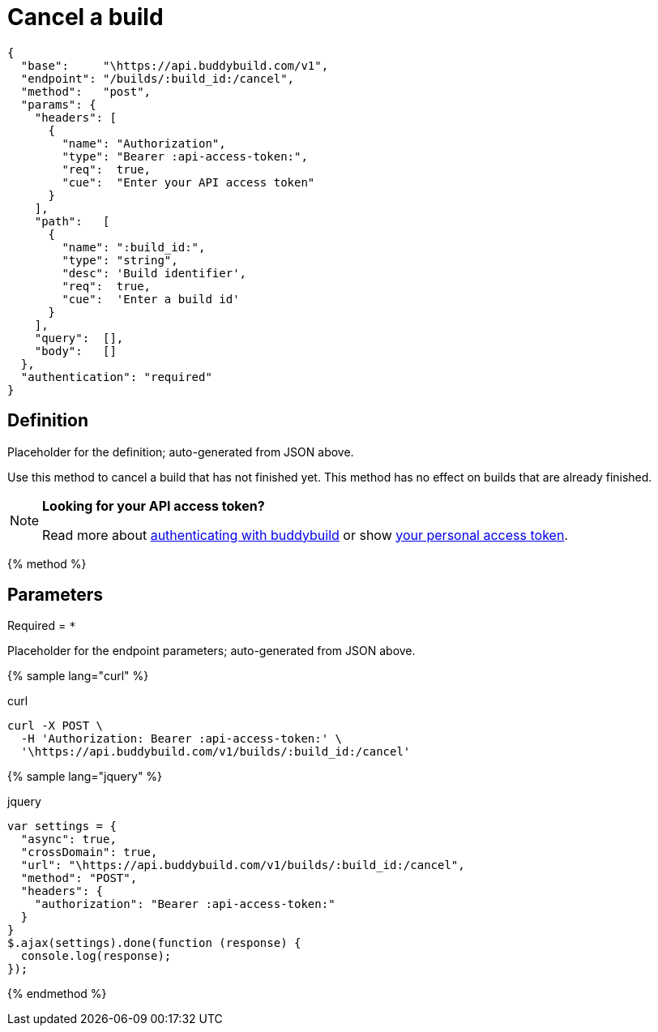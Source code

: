 = Cancel a build
:linkattrs:

[#endpoint]
----
{
  "base":     "\https://api.buddybuild.com/v1",
  "endpoint": "/builds/:build_id:/cancel",
  "method":   "post",
  "params": {
    "headers": [
      {
        "name": "Authorization",
        "type": "Bearer :api-access-token:",
        "req":  true,
        "cue":  "Enter your API access token"
      }
    ],
    "path":   [
      {
        "name": ":build_id:",
        "type": "string",
        "desc": 'Build identifier',
        "req":  true,
        "cue":  'Enter a build id'
      }
    ],
    "query":  [],
    "body":   []
  },
  "authentication": "required"
}
----

== Definition

[.definition.placeholder]
Placeholder for the definition; auto-generated from JSON above.

Use this method to cancel a build that has not finished yet. This method
has no effect on builds that are already finished.

[NOTE]
======
**Looking for your API access token?**

Read more about link:../README.adoc#authentication[authenticating with
buddybuild] or show
link:https://dashboard.buddybuild.com/account/access-token[your personal
access token^].
======

{% method %}

== Parameters

Required = [req]`*`

[.parameters.placeholder]
Placeholder for the endpoint parameters; auto-generated from JSON above.

{% sample lang="curl" %}

[role=copyme]
.curl
[source,bash]
curl -X POST \
  -H 'Authorization: Bearer :api-access-token:' \
  '\https://api.buddybuild.com/v1/builds/:build_id:/cancel'

{% sample lang="jquery" %}

[role=copyme]
.jquery
[source,js]
----
var settings = {
  "async": true,
  "crossDomain": true,
  "url": "\https://api.buddybuild.com/v1/builds/:build_id:/cancel",
  "method": "POST",
  "headers": {
    "authorization": "Bearer :api-access-token:"
  }
}
$.ajax(settings).done(function (response) {
  console.log(response);
});
----

{% endmethod %}
